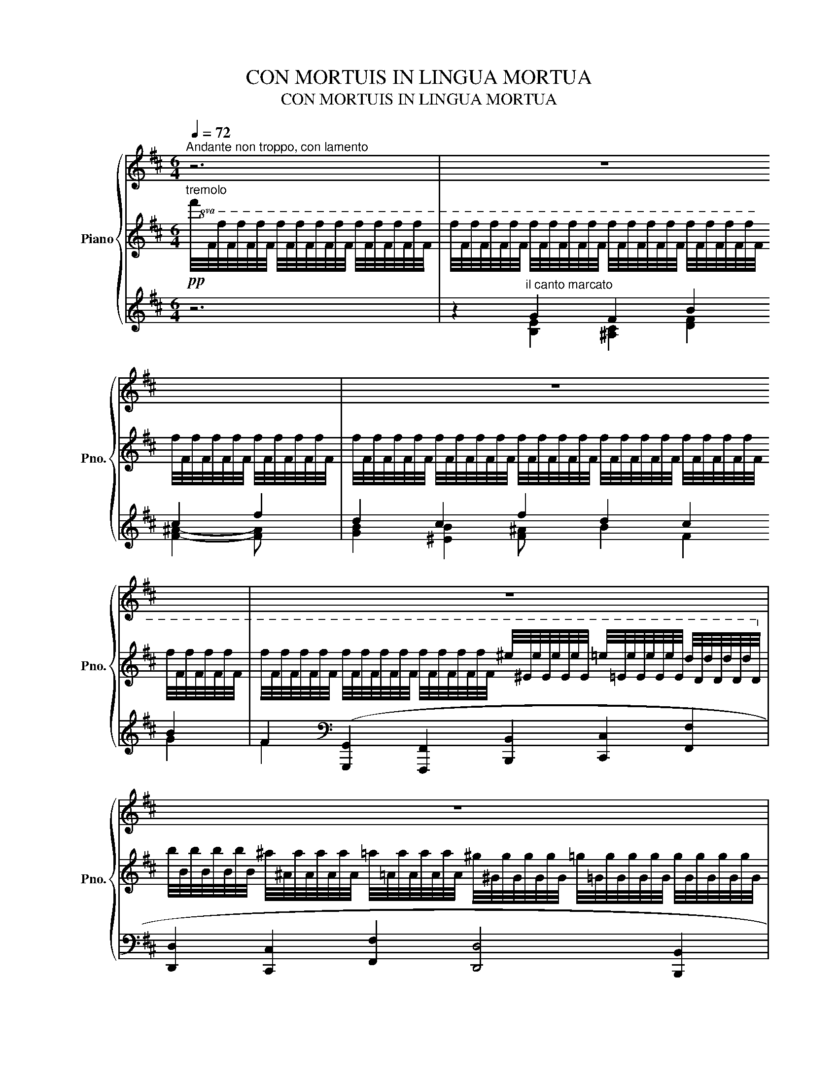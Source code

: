 X:1
T:CON MORTUIS IN LINGUA MORTUA
T:CON MORTUIS IN LINGUA MORTUA
%%score { 1 | ( 2 6 ) | ( 3 4 5 ) }
L:1/8
Q:1/4=72
M:6/4
K:D
V:1 treble nm="Piano" snm="Pno."
V:2 treble 
V:6 treble 
V:3 treble 
V:4 treble 
V:5 treble 
V:1
"^Andante non troppo, con lamento" z6 | z12 | z12 | z12 | z12 | z12 | z12 | z12 | z12 | z12 | z12 | %11
!pp!"^tranquillo" f/4F/4f/4F/4f/4F/4f/4F/4 f/4F/4f/4F/4f/4F/4f/4F/4 f/4F/4f/4F/4f/4F/4f/4F/4 f/4F/4f/4F/4f/4F/4f/4F/4 f/4F/4f/4F/4f/4F/4f/4F/4 f/4F/4f/4F/4f/4F/4f/4F/4 | %12
 f/4F/4f/4F/4f/4F/4f/4F/4 f/4F/4f/4F/4f/4F/4f/4F/4 f/4F/4f/4F/4f/4F/4f/4F/4 f/4F/4f/4F/4f/4F/4f/4F/4 f/4F/4f/4F/4f/4F/4f/4F/4 f/4F/4f/4F/4f/4F/4f/4F/4 | %13
 f/4F/4f/4F/4f/4F/4f/4F/4 f/4F/4f/4F/4f/4F/4f/4F/4 f/4F/4f/4F/4f/4F/4f/4F/4 f/4F/4f/4F/4f/4F/4f/4F/4 f/4F/4f/4F/4f/4F/4f/4F/4 f/4F/4f/4F/4f/4F/4f/4F/4 | %14
 f/4F/4f/4F/4f/4F/4f/4F/4 f/4F/4f/4F/4f/4F/4f/4F/4 f/4F/4f/4F/4f/4F/4f/4F/4 f/4F/4f/4F/4f/4F/4f/4F/4 f/4F/4f/4F/4f/4F/4f/4F/4 f/4F/4f/4F/4f/4F/4f/4F/4 | %15
[Q:1/4=72]"_ritard. e perdendosi" f/4[Q:1/4=71]"^.9"F/4[Q:1/4=71]"^.7"f/4[Q:1/4=71]"^.6"F/4[Q:1/4=71]"^.5"f/4[Q:1/4=71]"^.4"F/4[Q:1/4=71]"^.2"f/4[Q:1/4=71]"^.1"F/4[Q:1/4=71] f/4[Q:1/4=70]"^.8"F/4[Q:1/4=70]"^.7"f/4[Q:1/4=70]"^.6"F/4[Q:1/4=70]"^.5"f/4[Q:1/4=70]"^.3"F/4[Q:1/4=70]"^.2"f/4[Q:1/4=70]"^.1"F/4[Q:1/4=69]"^.9" f/4[Q:1/4=69]"^.8"F/4[Q:1/4=69]"^.7"f/4[Q:1/4=69]"^.6"F/4[Q:1/4=69]"^.4"f/4[Q:1/4=69]"^.3"F/4[Q:1/4=69]"^.2"f/4[Q:1/4=69]F/4[Q:1/4=68]"^.9" f/4[Q:1/4=68]"^.8"F/4[Q:1/4=68]"^.7"f/4[Q:1/4=68]"^.5"F/4[Q:1/4=68]"^.4"f/4[Q:1/4=68]"^.3"F/4[Q:1/4=68]"^.1"f/4[Q:1/4=68]F/4[Q:1/4=67]"^.9" f/4[Q:1/4=67]"^.8"F/4[Q:1/4=67]"^.6"f/4[Q:1/4=67]"^.5"F/4[Q:1/4=67]"^.4"f/4[Q:1/4=67]"^.2"F/4[Q:1/4=67]"^.1"f/4[Q:1/4=67]F/4[Q:1/4=66]"^.9" f/4[Q:1/4=66]"^.7"F/4[Q:1/4=66]"^.6"f/4[Q:1/4=66]"^.5"F/4[Q:1/4=66]"^.3"f/4[Q:1/4=66]"^.2"F/4[Q:1/4=66]"^.1"f/4[Q:1/4=66]F/4 | %16
[Q:1/4=65]"^.8" f/4[Q:1/4=65]"^.7"F/4[Q:1/4=65]"^.6"f/4[Q:1/4=65]"^.4"F/4[Q:1/4=65]"^.3"f/4[Q:1/4=65]"^.2"F/4[Q:1/4=65]"^.1"f/4[Q:1/4=64]"^.9"F/4[Q:1/4=64]"^.8" f/4[Q:1/4=64]"^.7"F/4[Q:1/4=64]"^.5"f/4[Q:1/4=64]"^.4"F/4[Q:1/4=64]"^.3"f/4[Q:1/4=64]"^.2"F/4[Q:1/4=64]f/4[Q:1/4=63]"^.9"F/4[Q:1/4=63]"^.8" f/4[Q:1/4=63]"^.6"F/4[Q:1/4=63]"^.5"f/4[Q:1/4=63]"^.4"F/4[Q:1/4=63]"^.3"f/4[Q:1/4=63]"^.1"F/4[Q:1/4=63]f/4[Q:1/4=62]"^.9"F/4[Q:1/4=62]"^.8" f/4[Q:1/4=62]"^.6"F/4[Q:1/4=62]"^.5"f/4[Q:1/4=62]"^.4"F/4[Q:1/4=62]"^.2"f/4[Q:1/4=62]"^.1"F/4[Q:1/4=62]f/4[Q:1/4=61]"^.9"F/4[Q:1/4=61]"^.7" f/4[Q:1/4=61]"^.6"F/4[Q:1/4=61]"^.5"f/4[Q:1/4=61]"^.3"F/4[Q:1/4=61]"^.2"f/4[Q:1/4=61]"^.1"F/4[Q:1/4=61]f/4[Q:1/4=60]"^.8"F/4[Q:1/4=60]"^.7" f/4[Q:1/4=60]"^.6"F/4[Q:1/4=60]"^.4"f/4[Q:1/4=60]"^.3"F/4[Q:1/4=60]"^.2"f/4[Q:1/4=60]"^.1"F/4[Q:1/4=59]"^.9"f/4[Q:1/4=59]"^.8"F/4 | %17
[Q:1/4=59]"^.7" f/4[Q:1/4=59]"^.5"F/4[Q:1/4=59]"^.4"f/4[Q:1/4=59]"^.3"F/4[Q:1/4=59]"^.2"f/4[Q:1/4=59]F/4[Q:1/4=58]"^.9"f/4[Q:1/4=58]"^.8"F/4[Q:1/4=58]"^.6" f/4[Q:1/4=58]"^.5"F/4[Q:1/4=58]"^.4"f/4[Q:1/4=58]"^.3"F/4[Q:1/4=58]"^.1"f/4[Q:1/4=58]F/4[Q:1/4=57]"^.9"f/4[Q:1/4=57]"^.7"F/4[Q:1/4=57]"^.6" f/4[Q:1/4=57]"^.5"F/4[Q:1/4=57]"^.4"f/4[Q:1/4=57]"^.2"F/4[Q:1/4=57]"^.1"f/4[Q:1/4=57]F/4[Q:1/4=56]"^.8"f/4[Q:1/4=56]"^.7"F/4[Q:1/4=56]"^.6" f/4[Q:1/4=56]"^.5"F/4[Q:1/4=56]"^.3"f/4[Q:1/4=56]"^.2"F/4[Q:1/4=56]"^.1"f/4[Q:1/4=55]"^.9"F/4[Q:1/4=55]"^.8"f/4[Q:1/4=55]"^.7"F/4[Q:1/4=55]"^.6" f/4[Q:1/4=55]"^.4"F/4[Q:1/4=55]"^.3"f/4[Q:1/4=55]"^.2"F/4[Q:1/4=55]f/4[Q:1/4=54]"^.9"F/4[Q:1/4=54]"^.8"f/4[Q:1/4=54]"^.7"F/4[Q:1/4=54]"^.5" f/4[Q:1/4=54]"^.4"F/4[Q:1/4=54]"^.3"f/4[Q:1/4=54]"^.1"F/4[Q:1/4=54]f/4[Q:1/4=53]"^.9"F/4[Q:1/4=53]"^.8"f/4[Q:1/4=53]"^.6"F/4 | %18
[Q:1/4=53]"^.5" f/4[Q:1/4=53]"^.4"F/4[Q:1/4=53]"^.2"f/4[Q:1/4=53]"^.1"F/4[Q:1/4=53]f/4[Q:1/4=52]"^.9"F/4[Q:1/4=52]"^.7"f/4[Q:1/4=52]"^.6"F/4[Q:1/4=52]"^.5" f/4[Q:1/4=52]"^.3"F/4[Q:1/4=52]"^.2"f/4[Q:1/4=52]"^.1"F/4[Q:1/4=52]f/4[Q:1/4=51]"^.8"F/4[Q:1/4=51]"^.7"f/4[Q:1/4=51]"^.6"F/4[Q:1/4=51]"^.4" f/4[Q:1/4=51]"^.3"F/4[Q:1/4=51]"^.2"f/4[Q:1/4=51]"^.1"F/4[Q:1/4=50]"^.9"f/4[Q:1/4=50]"^.8"F/4[Q:1/4=50]"^.7"f/4[Q:1/4=50]"^.5"F/4[Q:1/4=50]"^.4" f/4[Q:1/4=50]"^.3"F/4[Q:1/4=50]"^.2"f/4[Q:1/4=50]F/4[Q:1/4=49]"^.9"f/4[Q:1/4=49]"^.8"F/4[Q:1/4=49]"^.6"f/4[Q:1/4=49]"^.5"F/4[Q:1/4=49]"^.4" f/4[Q:1/4=49]"^.3"F/4[Q:1/4=49]"^.1"f/4[Q:1/4=49]F/4[Q:1/4=48]"^.9"f/4[Q:1/4=48]"^.7"F/4[Q:1/4=48]"^.6"f/4[Q:1/4=48]"^.5"F/4[Q:1/4=48]"^.4" f/4[Q:1/4=48]"^.2"F/4[Q:1/4=48]"^.1"f/4[Q:1/4=48]F/4[Q:1/4=47]"^.8"f/4[Q:1/4=47]"^.7"F/4[Q:1/4=47]"^.6"f/4[Q:1/4=47]"^.5"F/4 | %19
[Q:1/4=47]"^.3" f/4[Q:1/4=47]"^.2"F/4[Q:1/4=47]"^.1"f/4[Q:1/4=46]"^.9"F/4[Q:1/4=46]"^.8"f/4[Q:1/4=46]"^.7"F/4[Q:1/4=46]"^.6"f/4[Q:1/4=46]"^.4"F/4[Q:1/4=46]"^.3" f/4[Q:1/4=46]"^.2"F/4[Q:1/4=46]f/4[Q:1/4=45]"^.9"F/4[Q:1/4=45]"^.8"f/4[Q:1/4=45]"^.7"F/4[Q:1/4=45]"^.5"f/4[Q:1/4=45]"^.4"F/4[Q:1/4=45]"^.3" f/4[Q:1/4=45]"^.1"F/4[Q:1/4=45]f/4[Q:1/4=44]"^.9"F/4[Q:1/4=44]"^.8"f/4[Q:1/4=44]"^.6"F/4[Q:1/4=44]"^.5"f/4[Q:1/4=44]"^.4"F/4[Q:1/4=44]"^.3" f/4[Q:1/4=44]"^.1"F/4[Q:1/4=44]f/4[Q:1/4=43]"^.9"F/4[Q:1/4=43]"^.7"f/4[Q:1/4=43]"^.6"F/4[Q:1/4=43]"^.5"f/4[Q:1/4=43]"^.4"F/4[Q:1/4=43]"^.2" f/4[Q:1/4=43]"^.1"F/4[Q:1/4=43]f/4[Q:1/4=42]"^.8"F/4[Q:1/4=42]"^.7"f/4[Q:1/4=42]"^.6"F/4[Q:1/4=42]"^.5"f/4[Q:1/4=42]"^.3"F/4[Q:1/4=42]"^.2" f/4[Q:1/4=42]"^.1"F/4[Q:1/4=41]"^.9"f/4[Q:1/4=41]"^.8"F/4[Q:1/4=41]"^.7"f/4[Q:1/4=41]"^.6"F/4[Q:1/4=41]"^.4"f/4[Q:1/4=41]"^.3"F/4 | %20
[Q:1/4=41]"^.2" z12[Q:1/4=41][Q:1/4=40]"^.9"[Q:1/4=40]"^.8"[Q:1/4=40]"^.7"[Q:1/4=40]"^.5"[Q:1/4=40]"^.4"[Q:1/4=40]"^.3"[Q:1/4=40]"^.1"[Q:1/4=40][Q:1/4=39]"^.9"[Q:1/4=39]"^.8"[Q:1/4=39]"^.6"[Q:1/4=39]"^.5"[Q:1/4=39]"^.4"[Q:1/4=39]"^.2"[Q:1/4=39]"^.1"[Q:1/4=39][Q:1/4=38]"^.9"[Q:1/4=38]"^.7"[Q:1/4=38]"^.6"[Q:1/4=38]"^.5"[Q:1/4=38]"^.3"[Q:1/4=38]"^.2"[Q:1/4=38]"^.1"[Q:1/4=38][Q:1/4=37]"^.8"[Q:1/4=37]"^.7"[Q:1/4=37]"^.6"[Q:1/4=37]"^.4"[Q:1/4=37]"^.3"[Q:1/4=37]"^.2"[Q:1/4=37]"^.1"[Q:1/4=36]"^.9"[Q:1/4=36]"^.8"[Q:1/4=36]"^.7"[Q:1/4=36]"^.5"[Q:1/4=36]"^.4"[Q:1/4=36]"^.3"[Q:1/4=36]"^.2"[Q:1/4=36][Q:1/4=35]"^.9"[Q:1/4=35]"^.8"[Q:1/4=35]"^.6"[Q:1/4=35]"^.5"[Q:1/4=35]"^.4"[Q:1/4=35]"^.3"[Q:1/4=35]"^.1" |] %21
V:2
!pp!"^tremolo"!8va(! f'/4f/4f'/4f/4f'/4f/4f'/4f/4 f'/4f/4f'/4f/4f'/4f/4f'/4f/4 f'/4f/4f'/4f/4f'/4f/4f'/4f/4 | %1
 f'/4f/4f'/4f/4f'/4f/4f'/4f/4 f'/4f/4f'/4f/4f'/4f/4f'/4f/4 f'/4f/4f'/4f/4f'/4f/4f'/4f/4 f'/4f/4f'/4f/4f'/4f/4f'/4f/4 f'/4f/4f'/4f/4f'/4f/4f'/4f/4 f'/4f/4f'/4f/4f'/4f/4f'/4f/4 | %2
 f'/4f/4f'/4f/4f'/4f/4f'/4f/4 f'/4f/4f'/4f/4f'/4f/4f'/4f/4 f'/4f/4f'/4f/4f'/4f/4f'/4f/4 f'/4f/4f'/4f/4f'/4f/4f'/4f/4 f'/4f/4f'/4f/4f'/4f/4f'/4f/4 f'/4f/4f'/4f/4f'/4f/4f'/4f/4 | %3
 f'/4f/4f'/4f/4f'/4f/4f'/4f/4 f'/4f/4f'/4f/4f'/4f/4f'/4f/4 f'/4f/4f'/4f/4f'/4f/4f'/4f/4 ^e'/4^e/4e'/4e/4e'/4e/4e'/4e/4 =e'/4=e/4e'/4e/4e'/4e/4e'/4e/4 d'/4d/4d'/4d/4d'/4d/4d'/4d/4!8va)! | %4
 b/4B/4b/4B/4b/4B/4b/4B/4 ^a/4^A/4a/4A/4a/4A/4a/4A/4 =a/4=A/4a/4A/4a/4A/4a/4A/4 ^g/4^G/4g/4G/4g/4G/4g/4G/4 =g/4=G/4g/4G/4g/4G/4g/4G/4 g/4G/4g/4G/4g/4G/4g/4G/4 | %5
 =f/4=F/4f/4F/4f/4F/4f/4F/4 f/4F/4f/4F/4f/4F/4f/4F/4 ^f/4^F/4f/4F/4f/4F/4f/4F/4!8va(! f'/4f/4f'/4f/4f'/4f/4f'/4f/4 f'/4f/4f'/4f/4f'/4f/4f'/4f/4 =f'/4=f/4f'/4f/4f'/4f/4f'/4f/4 | %6
 e'/4e/4e'/4e/4e'/4e/4e'/4e/4!8va)! c'/4c/4c'/4c/4c'/4c/4c'/4c/4 b/4B/4b/4B/4b/4B/4b/4B/4 a/4A/4a/4A/4a/4A/4a/4A/4 d'/4d/4d'/4d/4d'/4d/4d'/4d/4 d'/4d/4d'/4d/4d'/4d/4d'/4d/4 | %7
 c'/4c/4c'/4c/4c'/4c/4c'/4c/4!8va(! f'/4f/4f'/4f/4f'/4f/4f'/4f/4 =a'/4=a/4a'/4a/4a'/4a/4a'/4a/4 f'/4f/4f'/4f/4f'/4f/4f'/4f/4 f'/4f/4f'/4f/4f'/4f/4f'/4f/4 f'/4f/4f'/4f/4f'/4f/4f'/4f/4 | %8
 f'/4f/4f'/4f/4f'/4f/4f'/4f/4 e'/4e/4e'/4e/4e'/4e/4e'/4e/4 e'/4e/4e'/4e/4e'/4e/4e'/4e/4 c'/4c/4c'/4c/4c'/4c/4c'/4c/4 e'/4e/4e'/4e/4e'/4e/4e'/4e/4 e'/4e/4e'/4e/4e'/4e/4e'/4e/4!8va)! | %9
 c'/4c/4c'/4c/4c'/4c/4c'/4c/4 =c'/4=c/4c'/4c/4c'/4c/4c'/4c/4 b/4B/4b/4B/4b/4B/4b/4B/4 ^a/4^A/4a/4A/4a/4A/4a/4A/4 =a/4=A/4a/4A/4a/4A/4a/4A/4 ^g/4^G/4g/4G/4g/4G/4g/4G/4 | %10
 g/4G/4g/4G/4g/4G/4g/4G/4 =f/4=F/4f/4F/4f/4F/4f/4F/4 f/4F/4f/4F/4f/4F/4f/4F/4 ^f/4^F/4f/4F/4f/4F/4f/4F/4 f/4F/4f/4F/4f/4F/4f/4F/4 f/4F/4f/4F/4f/4F/4f/4F/4 | %11
!pp! [F^Bf]12 | [F^Acf]2 z2 z2 z4 z2 | [F^Bf]12 | [F^Acf]2 z2 z2 z4 z2 | [Ff]12 | %16
 [F^Acf]4 z2 z4 z2 | [Ff]12 | [F^Acf]4 z2 z4 z2 | [FB^df]12 | %20
 f/4F/4f/4F/4f/4F/4f/4F/4 f/4F/4f/4F/4f/4F/4f/4F/4 f/4F/4f/4F/4f/4F/4f/4F/4 f/4F/4f/4F/4f/4F/4f/4F/4 f/4F/4f/4F/4f/4F/4f/4F/4 f/4F/4f/4F/4f/4F/4f/4F/4 |] %21
V:3
 z6 | z2"^il canto marcato" G2 F2 B2 c2 f2 | d2 c2 f2 d2 c2 B2 | %3
 F2[K:bass] ([G,,,G,,]2 [F,,,F,,]2 [B,,,B,,]2 [C,,C,]2 [F,,F,]2 | %4
 [D,,D,]2 [C,,C,]2 [F,,F,]2 [D,,D,]4 [B,,,B,,]2 | %5
 [C,,C,]2 [B,,,B,,]2 [F,,,F,,]2) !fermata!z2[K:treble] (F2 G2 | E2) (F2 G2 E2) ([FA]2 [GB]2 | %7
 C4 f2) (d2 c2 B2 | F2)[K:bass] ([F,,,F,,]2 [G,,,G,,]2 [E,,,E,,]2) ([F,,,F,,]2 [G,,,G,,]2 | %9
 [E,,,E,,]2) ([A,,,A,,]2 [B,,,B,,]2 [F,,,F,,]4 [F,,F,]2) | %10
 ([D,,D,]2 [C,,C,]2 [B,,,B,,]2 [F,,,F,,]2) z2 z2 |"_il canto cantabile ben marc." (E6 ^^C4 ^B,2 | %12
 C2) (.F,,2 .C,2 .F,2 .^A,2 .C2) | (E6 ^^C4 ^B,2 | C2) (.F,,2 .C,2 .F,2 .^A,2 .C2) | %15
 (^D6 ^^G,4 ^A,2) | [F,^A,C]6- [F,A,C]4 z2 | ^D6 ^^G,4 ^A,2 | [F,^A,C]6- [F,A,C]4 z2 | [F,B,^D]12 | %20
[K:treble]!8va(! !fermata![b^d'f']12!8va)! |] %21
V:4
 x6 | x2 [B,E]2 [^A,C]2 [DF]2 [F^A]2- [FA] x | [GB]2 [^EB]2 [F^A] x B2 F2 G2 | F2[K:bass] x10 | %4
 x12 | x8[K:treble] [^A,C]2 [B,D]2 | [G,=C]2 [F,^A,]2 [G,B,]2 [=A,^C]2 D4 | %7
 ^A,2 F,2 [Ad]2 B2 F2 G2 | F2[K:bass] x10 | x12 | x12 | [D,A,^B,]12 | [F,^A,]2 x10 | [D,A,^B,]12 | %14
 [F,^A,]2 x10 | [B,,F,]12 | x6 [B,,,F,,]4- [B,,,F,,] x | [B,,F,]12 | x6 [B,,,F,,]4- [B,,,F,,] x | %19
 x2 (.B,,,2 .F,,2 .^D,2 .B,2 .^D2) |[K:treble]!8va(! x12!8va)! |] %21
V:5
 x6 | x12 | x12 | x2[K:bass] x10 | x12 | x8[K:treble] x4 | x12 | F12 | x2[K:bass] x10 | x12 | x12 | %11
 x12 | x12 | x12 | x12 | x12 | x12 | x12 | x12 | x12 |[K:treble]!8va(! x12!8va)! |] %21
V:6
!8va(! x6 | x12 | x12 | x12!8va)! | x12 | x6!8va(! x6 | x2!8va)! x10 | x2!8va(! x10 | x12!8va)! | %9
 x12 | x12 | (e6 ^^c4 ^B2 | z2) z2 z2 z4 z2 | (e6 ^^c4 ^B2 | z2) z2 z2 z4 z2 | ([c^d]6 ^^G4 ^A2) | %16
 z4 z2 z4 z2 | ([c^d]6 ^^G4 ^A2) | z4 z2 z4 z2 | x12 | x12 |] %21

